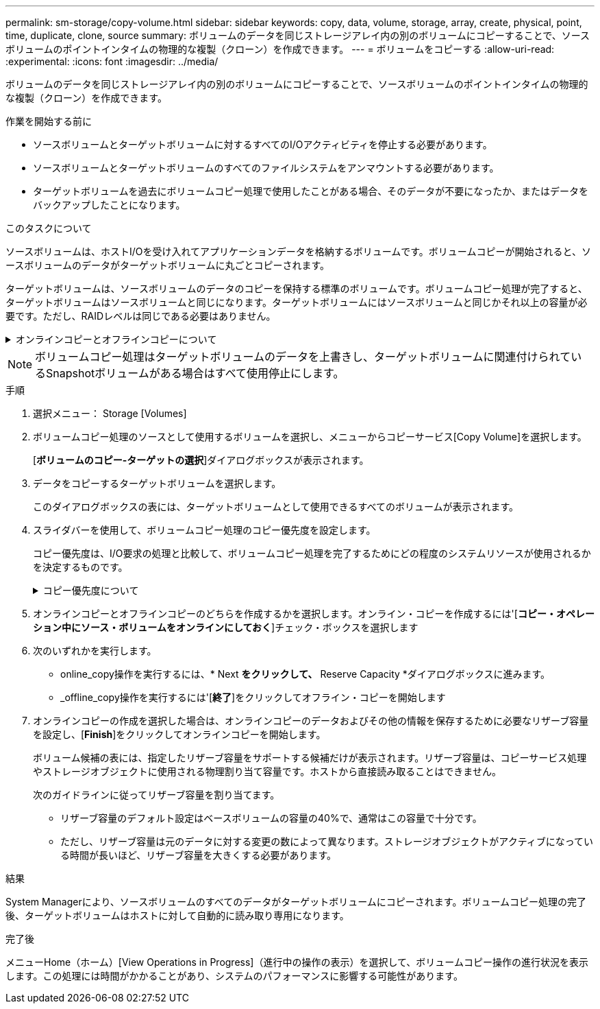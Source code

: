 ---
permalink: sm-storage/copy-volume.html 
sidebar: sidebar 
keywords: copy, data, volume, storage, array, create, physical, point, time, duplicate, clone, source 
summary: ボリュームのデータを同じストレージアレイ内の別のボリュームにコピーすることで、ソースボリュームのポイントインタイムの物理的な複製（クローン）を作成できます。 
---
= ボリュームをコピーする
:allow-uri-read: 
:experimental: 
:icons: font
:imagesdir: ../media/


[role="lead"]
ボリュームのデータを同じストレージアレイ内の別のボリュームにコピーすることで、ソースボリュームのポイントインタイムの物理的な複製（クローン）を作成できます。

.作業を開始する前に
* ソースボリュームとターゲットボリュームに対するすべてのI/Oアクティビティを停止する必要があります。
* ソースボリュームとターゲットボリュームのすべてのファイルシステムをアンマウントする必要があります。
* ターゲットボリュームを過去にボリュームコピー処理で使用したことがある場合、そのデータが不要になったか、またはデータをバックアップしたことになります。


.このタスクについて
ソースボリュームは、ホストI/Oを受け入れてアプリケーションデータを格納するボリュームです。ボリュームコピーが開始されると、ソースボリュームのデータがターゲットボリュームに丸ごとコピーされます。

ターゲットボリュームは、ソースボリュームのデータのコピーを保持する標準のボリュームです。ボリュームコピー処理が完了すると、ターゲットボリュームはソースボリュームと同じになります。ターゲットボリュームにはソースボリュームと同じかそれ以上の容量が必要です。ただし、RAIDレベルは同じである必要はありません。

.オンラインコピーとオフラインコピーについて
[%collapsible]
====
*オンラインコピー*

オンラインコピーは、ストレージアレイ内のボリュームのポイントインタイムコピーを作成します。コピーの実行中も、そのボリュームへの書き込みを継続できます。そのためには、ボリュームのSnapshotを作成し、そのSnapshotをコピーの実際のソースボリュームとして使用します。ポイントインタイムイメージの作成対象となるボリュームはベースボリュームと呼ばれ、ストレージアレイ内の標準ボリュームまたはシンボリュームを使用できます。

*オフラインコピー*

オフラインコピーは、ソースボリュームからデータを読み取り、そのデータをターゲットボリュームにコピーします。コピーの実行中は、ソースボリュームに対するすべての更新が一時停止されます。ソースボリュームに対するすべての更新を一時停止するのは、時間の経過による不整合がターゲットボリュームで発生しないようにするためです。オフラインボリュームコピーの関係は、ソースボリュームとターゲットボリューム間の関係です。

====
[NOTE]
====
ボリュームコピー処理はターゲットボリュームのデータを上書きし、ターゲットボリュームに関連付けられているSnapshotボリュームがある場合はすべて使用停止にします。

====
.手順
. 選択メニュー： Storage [Volumes]
. ボリュームコピー処理のソースとして使用するボリュームを選択し、メニューからコピーサービス[Copy Volume]を選択します。
+
[*ボリュームのコピー-ターゲットの選択*]ダイアログボックスが表示されます。

. データをコピーするターゲットボリュームを選択します。
+
このダイアログボックスの表には、ターゲットボリュームとして使用できるすべてのボリュームが表示されます。

. スライダバーを使用して、ボリュームコピー処理のコピー優先度を設定します。
+
コピー優先度は、I/O要求の処理と比較して、ボリュームコピー処理を完了するためにどの程度のシステムリソースが使用されるかを決定するものです。

+
.コピー優先度について
[%collapsible]
====
コピー優先度は5段階で設定できます。

** 最低
** 低
** 中
** 高
** 最高


コピー優先度を最低速度に設定すると、I/Oアクティビティが優先され、ボリュームコピー処理にかかる時間が長くなります。コピー優先度が最高のレートに設定されている場合は、ボリュームコピー処理が優先されますが、ストレージアレイのI/Oアクティビティに影響する可能性があります。

====
. オンラインコピーとオフラインコピーのどちらを作成するかを選択します。オンライン・コピーを作成するには'[**コピー・オペレーション中にソース・ボリュームをオンラインにしておく**]チェック・ボックスを選択します
. 次のいずれかを実行します。
+
** online_copy操作を実行するには、* Next *をクリックして、* Reserve Capacity *ダイアログボックスに進みます。
** _offline_copy操作を実行するには'[*終了*]をクリックしてオフライン・コピーを開始します


. オンラインコピーの作成を選択した場合は、オンラインコピーのデータおよびその他の情報を保存するために必要なリザーブ容量を設定し、[*Finish*]をクリックしてオンラインコピーを開始します。
+
ボリューム候補の表には、指定したリザーブ容量をサポートする候補だけが表示されます。リザーブ容量は、コピーサービス処理やストレージオブジェクトに使用される物理割り当て容量です。ホストから直接読み取ることはできません。

+
次のガイドラインに従ってリザーブ容量を割り当てます。

+
** リザーブ容量のデフォルト設定はベースボリュームの容量の40%で、通常はこの容量で十分です。
** ただし、リザーブ容量は元のデータに対する変更の数によって異なります。ストレージオブジェクトがアクティブになっている時間が長いほど、リザーブ容量を大きくする必要があります。




.結果
System Managerにより、ソースボリュームのすべてのデータがターゲットボリュームにコピーされます。ボリュームコピー処理の完了後、ターゲットボリュームはホストに対して自動的に読み取り専用になります。

.完了後
メニューHome（ホーム）[View Operations in Progress]（進行中の操作の表示）を選択して、ボリュームコピー操作の進行状況を表示します。この処理には時間がかかることがあり、システムのパフォーマンスに影響する可能性があります。
